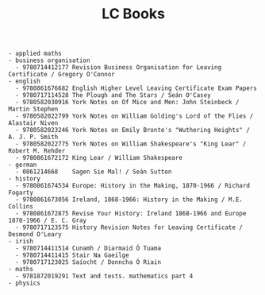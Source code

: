 #+title: LC Books
#+options: num:nil ^:nil creator:nil author:nil creator:nil

#+BEGIN_EXAMPLE
  - applied maths
  - business organisation
    - 9780714412177 Revision Business Organisation for Leaving Certificate / Gregory O'Connor
  - english
    - 9780861676682 English Higher Level Leaving Certificate Exam Papers
    - 9780717114528 The Plough and The Stars / Seán O'Casey
    - 9780582030916 York Notes on Of Mice and Men: John Steinbeck / Martin Stephen
    - 9780582022799 York Notes on William Golding's Lord of the Flies / Alastair Niven
    - 9780582023246 York Notes on Emily Bronte's "Wuthering Heights" / A. J. P. Smith
    - 9780582022775 York Notes on William Shakespeare's "King Lear" / Robert M. Rehder
    - 9780861672172 King Lear / William Shakespeare
  - german
    - 0861214668    Sagen Sie Mal! / Seán Sutton
  - history
    - 9780861674534 Europe: History in the Making, 1870-1966 / Richard Fogarty
    - 9780861673056 Ireland, 1868-1966: History in the Making / M.E. Collins
    - 9780861672875 Revise Your History: Ireland 1868-1966 and Europe 1870-1966 / E. C. Gray
    - 9780717123575 History Revision Notes for Leaving Certificate / Desmond O'Leary
  - irish
    - 9780714411514 Cunamh / Diarmaid Ó Tuama
    - 9780714411415 Stair Na Gaeilge 
    - 9780717123025 Saíocht / Donncha Ó Riain
  - maths
    - 9781872019291 Text and tests. mathematics part 4
  - physics
#+END_EXAMPLE
